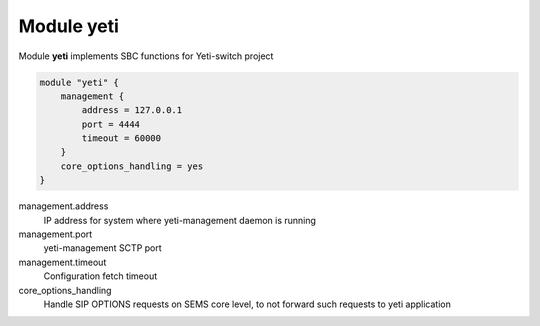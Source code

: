 .. :maxdepth: 2


===============
Module **yeti**
===============


Module **yeti** implements SBC functions for Yeti-switch project

.. code-block:: c

    module "yeti" {
        management {
            address = 127.0.0.1
            port = 4444
            timeout = 60000
        }
        core_options_handling = yes
    }
        
  
management.address
	IP address for system where yeti-management daemon is running

management.port
	yeti-management SCTP port
	
management.timeout
	Configuration fetch timeout
	
core_options_handling
    Handle SIP OPTIONS requests on SEMS core level, to not forward such requests to yeti application
